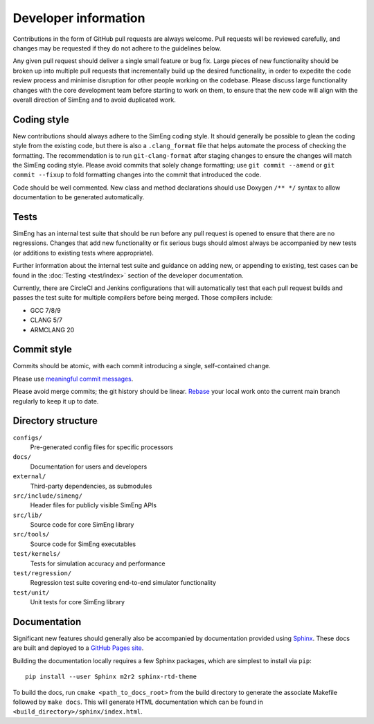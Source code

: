 Developer information
=====================

Contributions in the form of GitHub pull requests are always welcome.
Pull requests will be reviewed carefully, and changes may be requested if they
do not adhere to the guidelines below.

Any given pull request should deliver a single small feature or bug fix.
Large pieces of new functionality should be broken up into multiple pull
requests that incrementally build up the desired functionality, in order to
expedite the code review process and minimise disruption for other people
working on the codebase.
Please discuss large functionality changes with the core development team
before starting to work on them, to ensure that the new code will align with
the overall direction of SimEng and to avoid duplicated work.


Coding style
------------

New contributions should always adhere to the SimEng coding style.
It should generally be possible to glean the coding style from the existing
code, but there is also a ``.clang_format`` file that helps automate the
process of checking the formatting.
The recommendation is to run ``git-clang-format`` after staging changes to
ensure the changes will match the SimEng coding style.
Please avoid commits that solely change formatting; use ``git commit --amend``
or ``git commit --fixup`` to fold formatting changes into the commit that
introduced the code.

Code should be well commented.
New class and method declarations should use Doxygen ``/** */`` syntax to allow
documentation to be generated automatically.


Tests
-----
SimEng has an internal test suite that should be run before any pull request is
opened to ensure that there are no regressions.
Changes that add new functionality or fix serious bugs should almost always be
accompanied by new tests (or additions to existing tests where appropriate).

Further information about the internal test suite and guidance on adding new, or 
appending to existing, test cases can be found in the :doc:`Testing <test/index>` 
section of the developer documentation.

Currently, there are CircleCI and Jenkins configurations that will automatically 
test that each pull request builds and passes the test suite for multiple compilers 
before being merged. Those compilers include:

- GCC 7/8/9
- CLANG 5/7
- ARMCLANG 20

.. todo::

    Define testing processes for accuracy and performance


Commit style
------------

Commits should be atomic, with each commit introducing a single, self-contained
change.

Please use `meaningful commit messages
<https://chris.beams.io/posts/git-commit/#seven-rules>`_.

Please avoid merge commits; the git history should be linear.
`Rebase <https://git-scm.com/book/en/v2/Git-Branching-Rebasing>`_ your local
work onto the current main branch regularly to keep it up to date.


Directory structure
-------------------

``configs/``
    Pre-generated config files for specific processors

``docs/``
    Documentation for users and developers

``external/``
    Third-party dependencies, as submodules

``src/include/simeng/``
    Header files for publicly visible SimEng APIs

``src/lib/``
    Source code for core SimEng library

``src/tools/``
    Source code for SimEng executables

``test/kernels/``
    Tests for simulation accuracy and performance

``test/regression/``
    Regression test suite covering end-to-end simulator functionality

``test/unit/``
    Unit tests for core SimEng library


Documentation
-------------

Significant new features should generally also be accompanied by documentation 
provided using `Sphinx <http://www.sphinx-doc.org/en/master/>`_.
These docs are built and deployed to a
`GitHub Pages site <https://uob-hpc.github.io/SimEng>`_.

Building the documentation locally requires a few Sphinx packages, which are
simplest to install via ``pip``:
::

    pip install --user Sphinx m2r2 sphinx-rtd-theme

To build the docs, run ``cmake <path_to_docs_root>`` from the build directory 
to generate the associate Makefile followed by ``make docs``.
This will generate HTML documentation which can be found in
``<build_directory>/sphinx/index.html``.


.. todo::

    Doxygen documentation.

.. mdinclude:: ../../README.md
